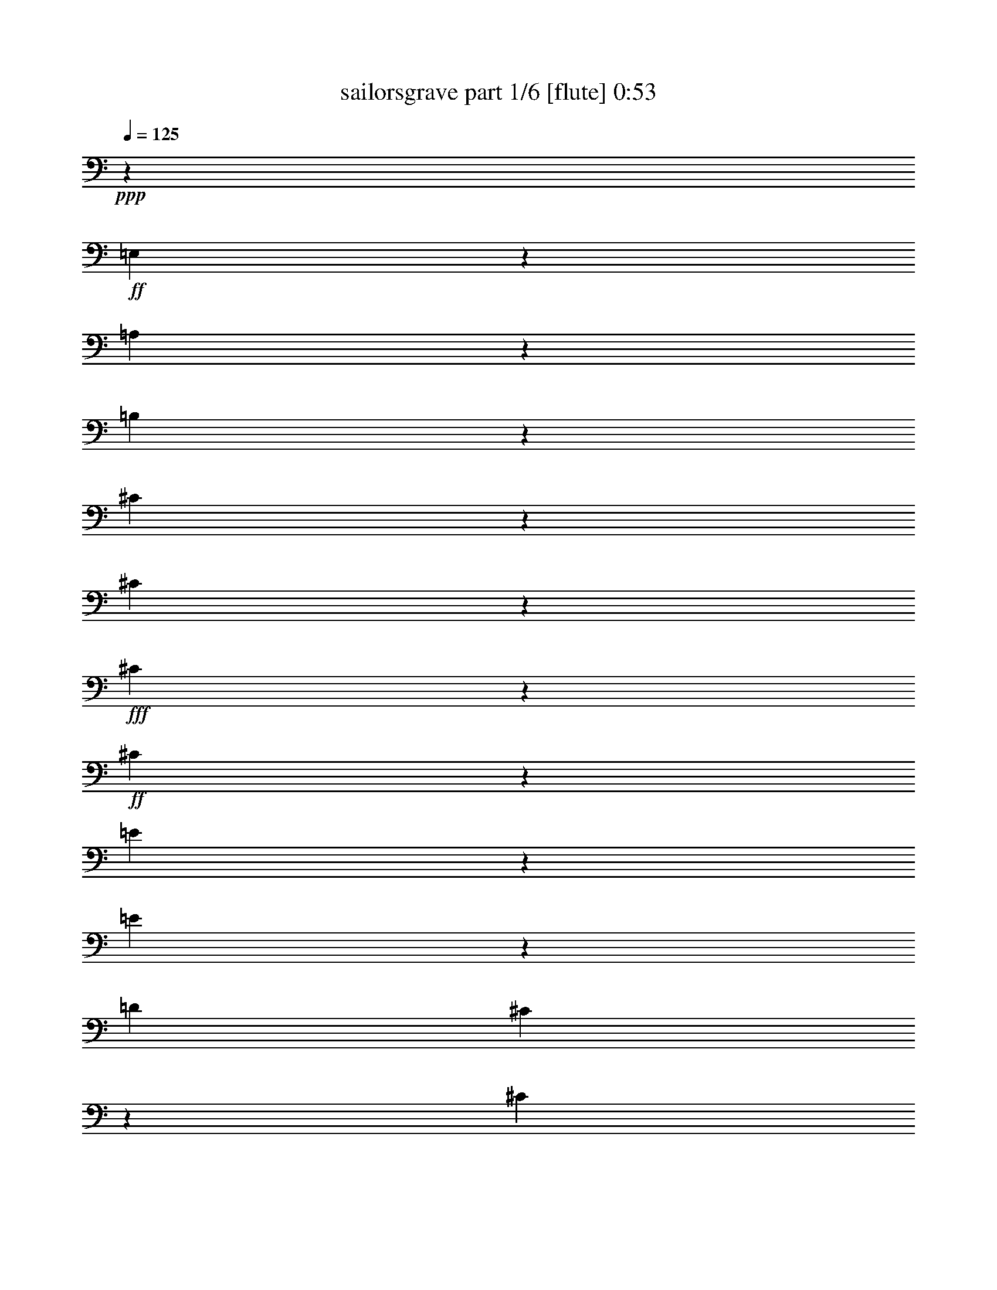 % Produced with Bruzo's Transcoding Environment
% Transcribed by  Bruzo

X:1
T:  sailorsgrave part 1/6 [flute] 0:53
Z: Transcribed with BruTE 64
L: 1/4
Q: 125
K: C
+ppp+
z13925/22224
+ff+
[=E,22901/11112]
z7049/22224
[=A,45733/22224]
z3559/11112
[=B,47053/22224]
z2899/11112
[^C16547/11112]
z2297/7408
[^C2333/7408]
z5867/22224
+fff+
[^C5131/5556]
z1967/7408
+ff+
[^C3415/3704]
z1105/3704
[=E5377/3704]
z6905/22224
[=E6985/22224]
z1919/7408
[=D4363/3704]
[^C3243/3704]
z6721/22224
[^C51541/22224]
[=B,51469/22224]
z6329/5556
[=E,4343/3704]
+fff+
[=B,6341/5556]
+ff+
[^C4343/3704]
+fff+
[=D26381/22224]
z12359/22224
+ff+
[=D7087/22224]
z2797/11112
[=D1213/1389]
z3325/11112
[=D19741/22224]
z5623/22224
[^F6581/5556]
z776/1389
[^F4227/7408]
+fff+
[=E4343/3704]
+ff+
[^D6341/5556]
[=E51269/22224]
z75307/22224
[=A,19145/22224]
z835/2778
+f+
[=A,9161/11112]
z2269/7408
[=A,6065/7408]
z6935/22224
[^F,25361/7408]
+ff+
[^G,18379/22224]
z6751/22224
+f+
[=A,1922/1389]
z1157/3704
+ff+
[=A,12565/22224]
[^G,11615/11112]
z/8
[^F,18379/22224]
z367/1389
+fff+
[^F,25567/11112]
+ff+
[=E,2139/926]
z13099/11112
[=E,25363/22224]
[=A,4343/3704]
[^C6341/5556]
+f+
[=B,13693/22224]
z473/1852
[=B,14313/7408]
z8483/22224
+ff+
[=B,9685/11112]
+f+
[=B,6341/11112]
[=D16541/11112]
z5657/22224
+ff+
[=D3573/7408]
z/8
[^C25243/22224]
[=B,6341/5556]
[=A,22763/11112]
z42383/11112
[=A,19409/22224]
z6649/22224
+f+
[=A,18353/22224]
z3505/11112
[=A,19381/22224]
z6677/22224
[^F,25595/7408]
+ff+
[^G,4831/5556]
z3367/11112
+f+
[=A,16079/11112]
z5887/22224
+ff+
[=A,4459/7408]
[^G,23467/22224]
z/8
[^F,18385/22224]
z6791/22224
+fff+
[^F,6421/2778]
+ff+
[=E,21619/11112]
z16105/11112
[=E,4343/3704]
[=A,25363/22224]
[^C4343/3704]
+f+
[=B,4181/7408]
z6827/22224
[=B,10447/5556]
z3211/7408
+ff+
[=B,9685/11112]
+f+
[=B,6341/11112]
[=D2661/1852]
z851/2778
+ff+
[=D6401/11112]
[^C4323/3704]
[=B,25363/22224]
[=A,15255/7408]
z29/4

X:2
T:  sailorsgrave part 2/6 [flute] 0:53
Z: Transcribed with BruTE 20
L: 1/4
Q: 125
K: C
+ppp+
z4523/5556
+mf+
[=E,22901/11112]
z7049/22224
[=A,45733/22224]
z3559/11112
[=B,47053/22224]
z2899/11112
+mp+
[^C16547/11112]
z2297/7408
[^C2333/7408]
z5867/22224
+mf+
[^C5131/5556]
z1967/7408
+mp+
[^C3415/3704]
z1105/3704
[=E5377/3704]
z6905/22224
[=E6985/22224]
z1919/7408
[=D4363/3704]
[^C3243/3704]
z6721/22224
[^C51541/22224]
[=B,51469/22224]
z6329/5556
[=E,4343/3704]
+mf+
[=B,6341/5556]
+mp+
[^C4343/3704]
+f+
[=D26381/22224]
z12359/22224
+mp+
[=D7087/22224]
z2797/11112
[=D1213/1389]
z3325/11112
[=D19741/22224]
z5623/22224
[^F6581/5556]
z776/1389
[^F4227/7408]
+mf+
[=E4343/3704]
+mp+
[^D6341/5556]
[=E51269/22224]
z75307/22224
[=A,19145/22224]
z835/2778
[=A,9161/11112]
z2269/7408
[=A,6065/7408]
z6935/22224
[^F,25361/7408]
[^G,18379/22224]
z6751/22224
[=A,1922/1389]
z1157/3704
[=A,12565/22224]
[^G,11615/11112]
z/8
[^F,18379/22224]
z367/1389
+mf+
[^F,25567/11112]
+mp+
[=E,2139/926]
z13099/11112
[=E,25363/22224]
[=A,4343/3704]
[^C6341/5556]
[=B,13693/22224]
z473/1852
[=B,14313/7408]
z8483/22224
[=B,9685/11112]
[=B,6341/11112]
[=D16541/11112]
z5657/22224
[=D3573/7408]
z/8
[^C25243/22224]
[=B,6341/5556]
[=A,22763/11112]
z42383/11112
[=A,19409/22224]
z6649/22224
[=A,18353/22224]
z3505/11112
[=A,19381/22224]
z6677/22224
[^F,25595/7408]
[^G,4831/5556]
z3367/11112
[=A,16079/11112]
z5887/22224
[=A,4459/7408]
[^G,23467/22224]
z/8
[^F,18385/22224]
z6791/22224
+mf+
[^F,6421/2778]
+mp+
[=E,21619/11112]
z16105/11112
[=E,4343/3704]
[=A,25363/22224]
[^C4343/3704]
[=B,4181/7408]
z6827/22224
[=B,10447/5556]
z3211/7408
[=B,9685/11112]
[=B,6341/11112]
[=D2661/1852]
z851/2778
[=D6401/11112]
[^C4323/3704]
[=B,25363/22224]
[=A,15255/7408]
z113/16

X:3
T:  sailorsgrave part 3/6 [flute] 0:53
Z: Transcribed with BruTE 100
L: 1/4
Q: 125
K: C
+ppp+
z1478/1389
[=E,22901/11112]
z7049/22224
[=A,45733/22224]
z3559/11112
[=B,47053/22224]
z2899/11112
[^C16547/11112]
z2297/7408
[^C2333/7408]
z5867/22224
+pp+
[^C5131/5556]
z1967/7408
+ppp+
[^C3415/3704]
z1105/3704
[=E5377/3704]
z6905/22224
[=E6985/22224]
z1919/7408
[=D4363/3704]
[^C3243/3704]
z6721/22224
[^C51541/22224]
[=B,51469/22224]
z6329/5556
[=E,4343/3704]
+pp+
[=B,6341/5556]
+ppp+
[^C4343/3704]
+pp+
[=D26381/22224]
z12359/22224
+ppp+
[=D7087/22224]
z2797/11112
[=D1213/1389]
z3325/11112
[=D19741/22224]
z5623/22224
[^F6581/5556]
z776/1389
[^F4227/7408]
+pp+
[=E4343/3704]
+ppp+
[^D6341/5556]
[=E51269/22224]
z75307/22224
[=A,19145/22224]
z835/2778
[=A,9161/11112]
z2269/7408
[=A,6065/7408]
z6935/22224
[^F,25361/7408]
[^G,18379/22224]
z6751/22224
[=A,1922/1389]
z1157/3704
[=A,12565/22224]
[^G,11615/11112]
z/8
[^F,18379/22224]
z367/1389
+pp+
[^F,25567/11112]
+ppp+
[=E,2139/926]
z13099/11112
[=E,25363/22224]
[=A,4343/3704]
[^C6341/5556]
[=B,13693/22224]
z473/1852
[=B,14313/7408]
z8483/22224
[=B,9685/11112]
[=B,6341/11112]
[=D16541/11112]
z5657/22224
[=D3573/7408]
z/8
[^C25243/22224]
[=B,6341/5556]
[=A,22763/11112]
z42383/11112
[=A,19409/22224]
z6649/22224
[=A,18353/22224]
z3505/11112
[=A,19381/22224]
z6677/22224
[^F,25595/7408]
[^G,4831/5556]
z3367/11112
[=A,16079/11112]
z5887/22224
[=A,4459/7408]
[^G,23467/22224]
z/8
[^F,18385/22224]
z6791/22224
+pp+
[^F,6421/2778]
+ppp+
[=E,21619/11112]
z16105/11112
[=E,4343/3704]
[=A,25363/22224]
[^C4343/3704]
[=B,4181/7408]
z6827/22224
[=B,10447/5556]
z3211/7408
[=B,9685/11112]
[=B,6341/11112]
[=D2661/1852]
z851/2778
[=D6401/11112]
[^C4323/3704]
[=B,25363/22224]
[=A,15255/7408]
z109/16

X:4
T:  sailorsgrave part 4/6 [harp] 0:53
Z: Transcribed with BruTE 30
L: 1/4
Q: 125
K: C
+ppp+
z86239/11112
+f+
[^c17617/7408]
+mf+
[=A53545/22224]
[^c17303/7408]
[=A4363/3704]
[^c26179/22224]
[=e51541/22224]
[=B25711/11112]
[=e51421/22224]
[=B25711/11112]
[=d51421/22224]
[=B25711/11112]
[=d51421/22224]
[=A4343/3704]
[=B6341/5556]
[^c51187/22224]
[=A12565/5556]
[^c25129/22224]
[=E25825/22224]
[^F25129/22224]
[^G12565/11112]
[=d16753/7408]
[=A25477/11112]
[=d16753/7408]
[=e12565/11112]
[=d25129/22224]
[^c12797/5556]
[=A25711/11112]
[=e51421/22224]
[=A4343/3704]
[^c6341/5556]
[=B51421/22224]
[=E25711/11112]
[=B51421/22224]
[^F4343/3704]
[^G6341/5556]
[=A25541/11112]
z8
z8
z8
z8
z8
z65/16

X:5
T:  sailorsgrave part 5/6 [harp] 0:53
Z: Transcribed with BruTE 90
L: 1/4
Q: 125
K: C
+ppp+
z176645/22224
[^c17617/7408]
[=A53545/22224]
[^c17303/7408]
[=A4363/3704]
[^c26179/22224]
[=e51541/22224]
[=B25711/11112]
[=e51421/22224]
[=B25711/11112]
[=d51421/22224]
[=B25711/11112]
[=d51421/22224]
[=A4343/3704]
[=B6341/5556]
[^c51187/22224]
[=A12565/5556]
[^c25129/22224]
[=E25825/22224]
[^F25129/22224]
[^G12565/11112]
[=d16753/7408]
[=A25477/11112]
[=d16753/7408]
[=e12565/11112]
[=d25129/22224]
[^c12797/5556]
[=A25711/11112]
[=e51421/22224]
[=A4343/3704]
[^c6341/5556]
[=B51421/22224]
[=E25711/11112]
[=B51421/22224]
[^F4343/3704]
[^G6341/5556]
[=A25541/11112]
z8
z8
z8
z8
z8
z31/8

X:6
T:  sailorsgrave part 6/6 [harp] 0:53
Z: Transcribed with BruTE 10
L: 1/4
Q: 125
K: C
+ppp+
z8
z4409/22224
[^c17617/7408]
[=A53545/22224]
[^c17303/7408]
[=A4363/3704]
[^c26179/22224]
[=e51541/22224]
[=B25711/11112]
[=e51421/22224]
[=B25711/11112]
[=d51421/22224]
[=B25711/11112]
[=d51421/22224]
[=A4343/3704]
[=B6341/5556]
[^c51187/22224]
[=A12565/5556]
[^c25129/22224]
[=E25825/22224]
[^F25129/22224]
[^G12565/11112]
[=d16753/7408]
[=A25477/11112]
[=d16753/7408]
[=e12565/11112]
[=d25129/22224]
[^c12797/5556]
[=A25711/11112]
[=e51421/22224]
[=A4343/3704]
[^c6341/5556]
[=B51421/22224]
[=E25711/11112]
[=B51421/22224]
[^F4343/3704]
[^G6341/5556]
[=A25541/11112]
z8
z8
z8
z8
z8
z29/8
